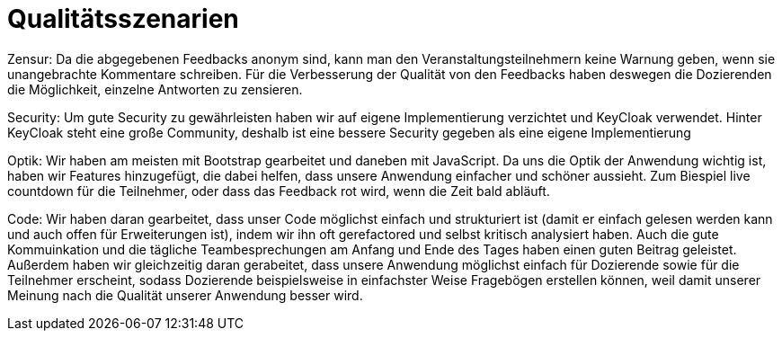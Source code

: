 = Qualitätsszenarien

Zensur: Da die abgegebenen Feedbacks anonym sind, kann man den Veranstaltungsteilnehmern keine Warnung geben, wenn sie
unangebrachte Kommentare schreiben. Für die Verbesserung der Qualität von den Feedbacks haben deswegen die Dozierenden
die Möglichkeit, einzelne Antworten zu zensieren.

Security: Um gute Security zu gewährleisten haben wir auf eigene
Implementierung verzichtet und KeyCloak verwendet.
Hinter KeyCloak steht eine große Community, deshalb
ist eine bessere Security gegeben als eine eigene
Implementierung

Optik: Wir haben am meisten mit Bootstrap gearbeitet und daneben mit JavaScript. Da uns die Optik der Anwendung wichtig
ist, haben wir Features hinzugefügt, die dabei helfen, dass unsere Anwendung einfacher und schöner aussieht.
Zum Biespiel live countdown für die Teilnehmer, oder dass das Feedback rot wird, wenn die Zeit bald abläuft.

Code: Wir haben daran gearbeitet, dass unser Code möglichst einfach und strukturiert ist (damit er einfach gelesen
werden kann und auch offen für Erweiterungen ist), indem wir ihn oft gerefactored und selbst kritisch analysiert haben.
Auch die gute Kommuinkation und die tägliche Teambesprechungen am Anfang und Ende des Tages haben einen guten Beitrag
geleistet. Außerdem haben wir gleichzeitig daran gerabeitet, dass unsere Anwendung möglichst einfach für
Dozierende sowie für die Teilnehmer erscheint, sodass Dozierende beispielsweise in einfachster Weise Fragebögen
erstellen können, weil damit unserer Meinung nach die Qualität unserer Anwendung besser wird.